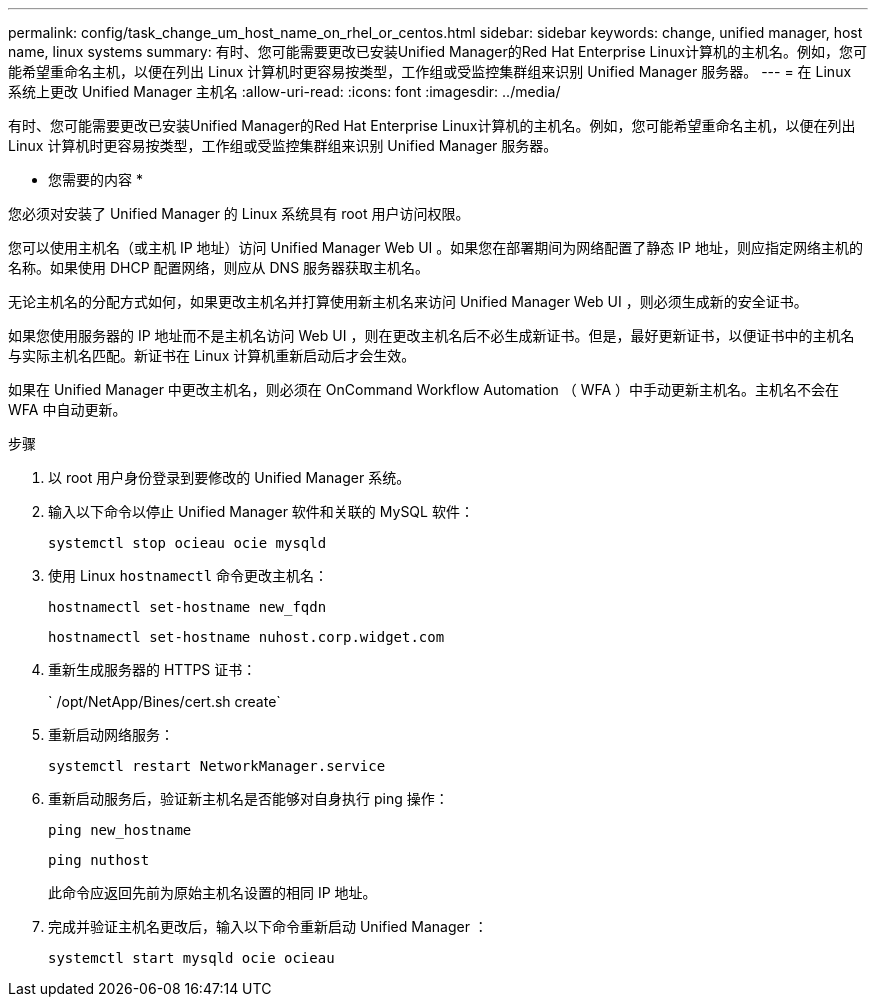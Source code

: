 ---
permalink: config/task_change_um_host_name_on_rhel_or_centos.html 
sidebar: sidebar 
keywords: change, unified manager, host name, linux systems 
summary: 有时、您可能需要更改已安装Unified Manager的Red Hat Enterprise Linux计算机的主机名。例如，您可能希望重命名主机，以便在列出 Linux 计算机时更容易按类型，工作组或受监控集群组来识别 Unified Manager 服务器。 
---
= 在 Linux 系统上更改 Unified Manager 主机名
:allow-uri-read: 
:icons: font
:imagesdir: ../media/


[role="lead"]
有时、您可能需要更改已安装Unified Manager的Red Hat Enterprise Linux计算机的主机名。例如，您可能希望重命名主机，以便在列出 Linux 计算机时更容易按类型，工作组或受监控集群组来识别 Unified Manager 服务器。

* 您需要的内容 *

您必须对安装了 Unified Manager 的 Linux 系统具有 root 用户访问权限。

您可以使用主机名（或主机 IP 地址）访问 Unified Manager Web UI 。如果您在部署期间为网络配置了静态 IP 地址，则应指定网络主机的名称。如果使用 DHCP 配置网络，则应从 DNS 服务器获取主机名。

无论主机名的分配方式如何，如果更改主机名并打算使用新主机名来访问 Unified Manager Web UI ，则必须生成新的安全证书。

如果您使用服务器的 IP 地址而不是主机名访问 Web UI ，则在更改主机名后不必生成新证书。但是，最好更新证书，以便证书中的主机名与实际主机名匹配。新证书在 Linux 计算机重新启动后才会生效。

如果在 Unified Manager 中更改主机名，则必须在 OnCommand Workflow Automation （ WFA ）中手动更新主机名。主机名不会在 WFA 中自动更新。

.步骤
. 以 root 用户身份登录到要修改的 Unified Manager 系统。
. 输入以下命令以停止 Unified Manager 软件和关联的 MySQL 软件：
+
`systemctl stop ocieau ocie mysqld`

. 使用 Linux `hostnamectl` 命令更改主机名：
+
`hostnamectl set-hostname new_fqdn`

+
`hostnamectl set-hostname nuhost.corp.widget.com`

. 重新生成服务器的 HTTPS 证书：
+
` /opt/NetApp/Bines/cert.sh create`

. 重新启动网络服务：
+
`systemctl restart NetworkManager.service`

. 重新启动服务后，验证新主机名是否能够对自身执行 ping 操作：
+
`ping new_hostname`

+
`ping nuthost`

+
此命令应返回先前为原始主机名设置的相同 IP 地址。

. 完成并验证主机名更改后，输入以下命令重新启动 Unified Manager ：
+
`systemctl start mysqld ocie ocieau`


